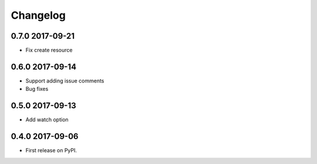 .. :changelog:

Changelog
=========

0.7.0 2017-09-21
----------------
* Fix create resource

0.6.0 2017-09-14
----------------
* Support adding issue comments
* Bug fixes

0.5.0 2017-09-13
----------------
* Add watch option

0.4.0 2017-09-06
----------------
* First release on PyPI.





